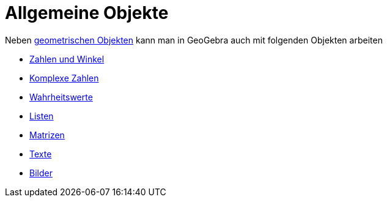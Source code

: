 = Allgemeine Objekte
:page-en: General_Objects
ifdef::env-github[:imagesdir: /de/modules/ROOT/assets/images]

Neben xref:/Geometrische_Objekte.adoc[geometrischen Objekten] kann man in GeoGebra auch mit folgenden Objekten arbeiten

* xref:/Zahlen_und_Winkel.adoc[Zahlen und Winkel]
* xref:/Komplexe_Zahlen.adoc[Komplexe Zahlen]
* xref:/Wahrheitswerte.adoc[Wahrheitswerte]
* xref:/Listen.adoc[Listen]
* xref:/Matrizen.adoc[Matrizen]
* xref:/Texte.adoc[Texte]
* xref:/Bilder.adoc[Bilder]
